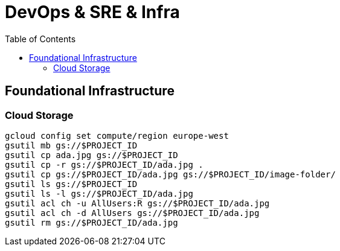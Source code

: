 = DevOps & SRE & Infra
:toc: manual

== Foundational Infrastructure

=== Cloud Storage

[source, bash]
----
gcloud config set compute/region europe-west
gsutil mb gs://$PROJECT_ID
gsutil cp ada.jpg gs://$PROJECT_ID
gsutil cp -r gs://$PROJECT_ID/ada.jpg .
gsutil cp gs://$PROJECT_ID/ada.jpg gs://$PROJECT_ID/image-folder/
gsutil ls gs://$PROJECT_ID
gsutil ls -l gs://$PROJECT_ID/ada.jpg
gsutil acl ch -u AllUsers:R gs://$PROJECT_ID/ada.jpg
gsutil acl ch -d AllUsers gs://$PROJECT_ID/ada.jpg
gsutil rm gs://$PROJECT_ID/ada.jpg
----

